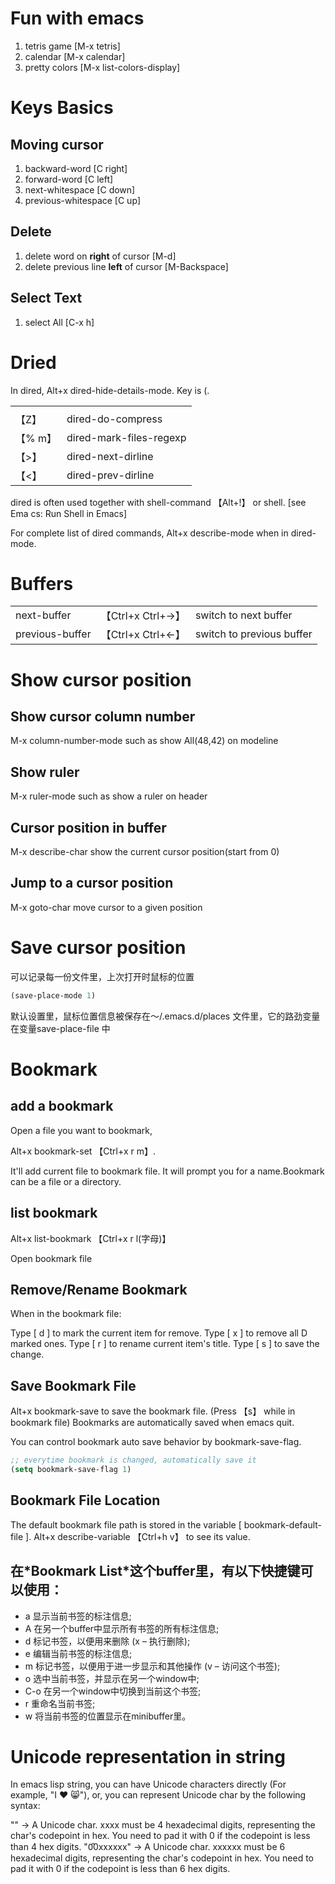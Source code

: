 * Fun with emacs

1) tetris game   [M-x tetris]
2) calendar      [M-x calendar]
3) pretty colors [M-x list-colors-display]

* Keys Basics
** Moving cursor

 1) backward-word         [C right]
 2) forward-word          [C left]
 3) next-whitespace       [C down]
 4) previous-whitespace   [C up]

** Delete

 1) delete word on *right* of cursor       [M-d]
 2) delete previous line *left* of cursor  [M-Backspace]

** Select Text

 1) select All           [C-x h]

* Dried

In dired, Alt+x dired-hide-details-mode. Key is (.
|        |                         |
| 【Z】   | dired-do-compress       | compress/decompress the file by gzip |
| 【% m】 | dired-mark-files-regexp | mark by pattern |
| 【>】   | dired-next-dirline      | Move cursor to next subdirectory |
| 【<】   | dired-prev-dirline      | Move cursor to previous subdirectory |

dired is often used together with shell-command 【Alt+!】 or shell. [see Ema
cs: Run Shell in Emacs]

For complete list of dired commands, Alt+x describe-mode when in dired-mode.

* Buffers

| next-buffer     | 【Ctrl+x  Ctrl+→】 | switch to next buffer     |
| previous-buffer | 【Ctrl+x  Ctrl+←】 | switch to previous buffer |

* Show cursor position

** Show cursor column number

   M-x   column-number-mode   such as show All(48,42) on modeline

** Show ruler

   M-x   ruler-mode           such as show a ruler on header

** Cursor position in buffer

   M-x   describe-char        show the current cursor position(start from 0)

** Jump to a cursor position

   M-x   goto-char            move cursor to a given position

* Save cursor position

可以记录每一份文件里，上次打开时鼠标的位置

#+BEGIN_SRC emacs-lisp
(save-place-mode 1)
#+END_SRC

默认设置里，鼠标位置信息被保存在～/.emacs.d/places 文件里，它的路劲变量在变量save-place-file 中

* Bookmark

** add a bookmark

   Open a file you want to bookmark,

   Alt+x bookmark-set 【Ctrl+x r m】.

   It'll add current file to bookmark file. It will prompt you for a name.Bookmark can be a file or a directory.

** list bookmark

   Alt+x list-bookmark 【Ctrl+x r l(字母)】

   Open bookmark file

** Remove/Rename Bookmark

   When in the bookmark file:

   Type [ d ] to mark the current item for remove.
   Type [ x ] to remove all D marked ones.
   Type [ r ] to rename current item's title.
   Type [ s ] to save the change.

** Save Bookmark File

   Alt+x bookmark-save to save the bookmark file. (Press 【s】 while in bookmark file)
   Bookmarks are automatically saved when emacs quit.


You can control bookmark auto save behavior by bookmark-save-flag.

#+BEGIN_SRC emacs-lisp
;; everytime bookmark is changed, automatically save it
(setq bookmark-save-flag 1)

#+END_SRC

** Bookmark File Location

   The default bookmark file path is stored in the variable [ bookmark-default-file ]. Alt+x describe-variable 【Ctrl+h v】 to see its value.

** 在*Bookmark List*这个buffer里，有以下快捷键可以使用：

   * a 显示当前书签的标注信息;
   * A 在另一个buffer中显示所有书签的所有标注信息;
   * d 标记书签，以便用来删除 (x – 执行删除);
   * e 编辑当前书签的标注信息;
   * m 标记书签，以便用于进一步显示和其他操作 (v – 访问这个书签);
   * o 选中当前书签，并显示在另一个window中;
   * C-o 在另一个window中切换到当前这个书签;
   * r 重命名当前书签;
   * w 将当前书签的位置显示在minibuffer里。

* Unicode representation in string

In emacs lisp string, you can have Unicode characters directly (For example, "I ♥ 😸"), or, you can represent Unicode char by the following syntax:

"\uxxxx" → A Unicode char. xxxx must be 4 hexadecimal digits, representing the char's codepoint in hex. You need to pad it with 0 if the codepoint is less than 4 hex digits.
"\U00xxxxxx" → A Unicode char. xxxxxx must be 6 hexadecimal digits, representing the char's codepoint in hex. You need to pad it with 0 if the codepoint is less than 6 hex digits.
